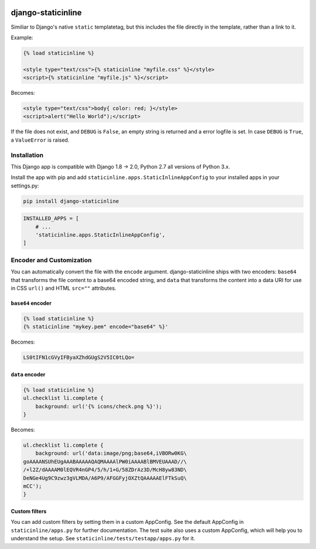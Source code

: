 .. image:: https://travis-ci.org/bartTC/django-staticinline.svg?branch=master
    :target: https://travis-ci.org/bartTC/django-staticinline

.. image:: https://api.codacy.com/project/badge/Coverage/8e64345e99ea49888dc1bd9303c89a35
    :target: https://www.codacy.com/app/bartTC/django-staticinline?utm_source=github.com&amp;utm_medium=referral&amp;utm_content=bartTC/django-staticinline&amp;utm_campaign=Badge_Coverage

.. image:: https://api.codacy.com/project/badge/Grade/8e64345e99ea49888dc1bd9303c89a35
    :target: https://www.codacy.com/app/bartTC/django-staticinline?utm_source=github.com&amp;utm_medium=referral&amp;utm_content=bartTC/django-staticinline&amp;utm_campaign=Badge_Grade

===================
django-staticinline
===================

Similiar to Django's native ``static`` templatetag, but this includes
the file directly in the template, rather than a link to it.

Example:

.. code:: django

    {% load staticinline %}

    <style type="text/css">{% staticinline "myfile.css" %}</style>
    <script>{% staticinline "myfile.js" %}</script>

Becomes:

.. code:: html

    <style type="text/css">body{ color: red; }</style>
    <script>alert("Hello World");</script>

If the file does not exist, and ``DEBUG`` is ``False``, an empty string
is returned and a error logfile is set. In case ``DEBUG`` is ``True``,
a ``ValueError`` is raised.

Installation
============

This Django app is compatible with Django 1.8 → 2.0, Python 2.7 all
versions of Python 3.x.

Install the app with pip and add ``staticinline.apps.StaticInlineAppConfig``
to your installed apps in your settings.py:

.. code:: text

    pip install django-staticinline

.. code:: python

    INSTALLED_APPS = [
        # ...
        'staticinline.apps.StaticInlineAppConfig',
    ]

Encoder and Customization
=========================

You can automatically convert the file with the ``encode`` argument.
django-staticinline ships with two encoders: ``base64`` that transforms the
file content to a base64 encoded string, and ``data`` that transforms the
content into a data URI for use in CSS ``url()`` and HTML ``src=""``
attributes.

``base64`` encoder
------------------

.. code:: django

    {% load staticinline %}
    {% staticinline "mykey.pem" encode="base64" %}'

Becomes:

.. code:: text

    LS0tIFN1cGVyIFByaXZhdGUgS2V5IC0tLQo=

``data`` encoder
----------------

.. code:: css+django

    {% load staticinline %}
    ul.checklist li.complete {
        background: url('{% icons/check.png %}');
    }

Becomes:

.. code:: css

    ul.checklist li.complete {
        background: url('data:image/png;base64,iVBORw0KG\
    goAAAANSUhEUgAAABAAAAAQAQMAAAAlPW0iAAAABlBMVEUAAAD//\
    /+l2Z/dAAAAM0lEQVR4nGP4/5/h/1+G/58ZDrAz3D/McH8yw83ND\
    DeNGe4Ug9C9zwz3gVLMDA/A6P9/AFGGFyjOXZtQAAAAAElFTkSuQ\
    mCC');
    }

Custom filters
--------------

You can add custom filters by setting them in a custom AppConfig. See the
default AppConfig in ``staticinline/apps.py`` for further documentation. The
test suite also uses a custom AppConfig, which will help you to understand the
setup. See ``staticinline/tests/testapp/apps.py`` for it.
